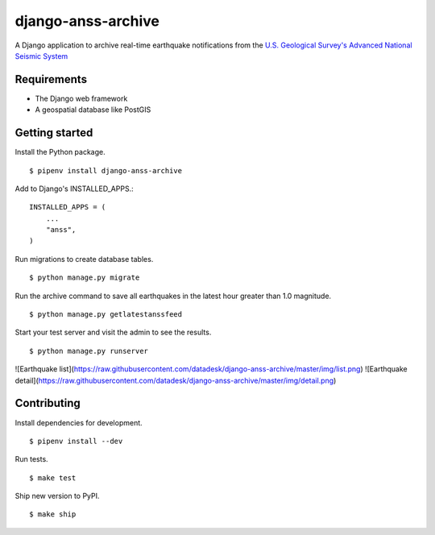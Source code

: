 django-anss-archive
===================

A Django application to archive real-time earthquake notifications from the `U.S. Geological Survey's Advanced National Seismic System <https://earthquake.usgs.gov/earthquakes/feed/>`_


Requirements
------------

* The Django web framework
* A geospatial database like PostGIS


Getting started
---------------

Install the Python package.

::

    $ pipenv install django-anss-archive

Add to Django's INSTALLED_APPS.::

    INSTALLED_APPS = (
        ...
        "anss",
    )

Run migrations to create database tables. ::

    $ python manage.py migrate

Run the archive command to save all earthquakes in the latest hour greater than 1.0 magnitude. ::

    $ python manage.py getlatestanssfeed

Start your test server and visit the admin to see the results. ::

    $ python manage.py runserver

![Earthquake list](https://raw.githubusercontent.com/datadesk/django-anss-archive/master/img/list.png)
![Earthquake detail](https://raw.githubusercontent.com/datadesk/django-anss-archive/master/img/detail.png)


Contributing
------------

Install dependencies for development. ::

    $ pipenv install --dev

Run tests. ::

    $ make test

Ship new version to PyPI. ::

    $ make ship
